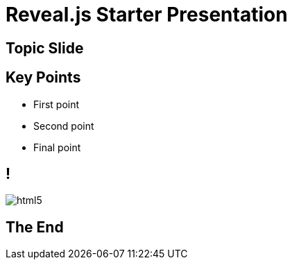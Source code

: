 = Reveal.js Starter Presentation
:imagesdir: images

== Topic Slide

== Key Points
[%step]
* First point
* Second point
* Final point

== !
image::html5.svg[]

== The End
